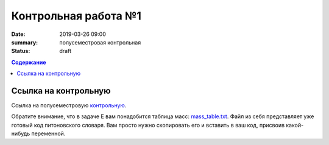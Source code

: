 Контрольная работа №1
#####################

:date: 2019-03-26 09:00
:summary: полусеместровая контрольная
:status: draft
 


.. default-role:: code

.. contents:: Содержание

.. role:: c(code)
   :language: python


Ссылка на контрольную
=====================

Ссылка на полусеместровую контрольную__.

.. __: http://93.175.29.65/cgi-bin/new-register?contest_id=840207

Обратите внимание, что в задаче E вам понадобится таблица масс: `mass_table.txt`_.
Файл из себя представляет уже готовый код питоновского словаря. Вам просто нужно скопировать его и вставить в ваш код, присвоив какой-нибудь переменной.

.. _`mass_table.txt`: /algo/extra/lab24/mass_table.txt

